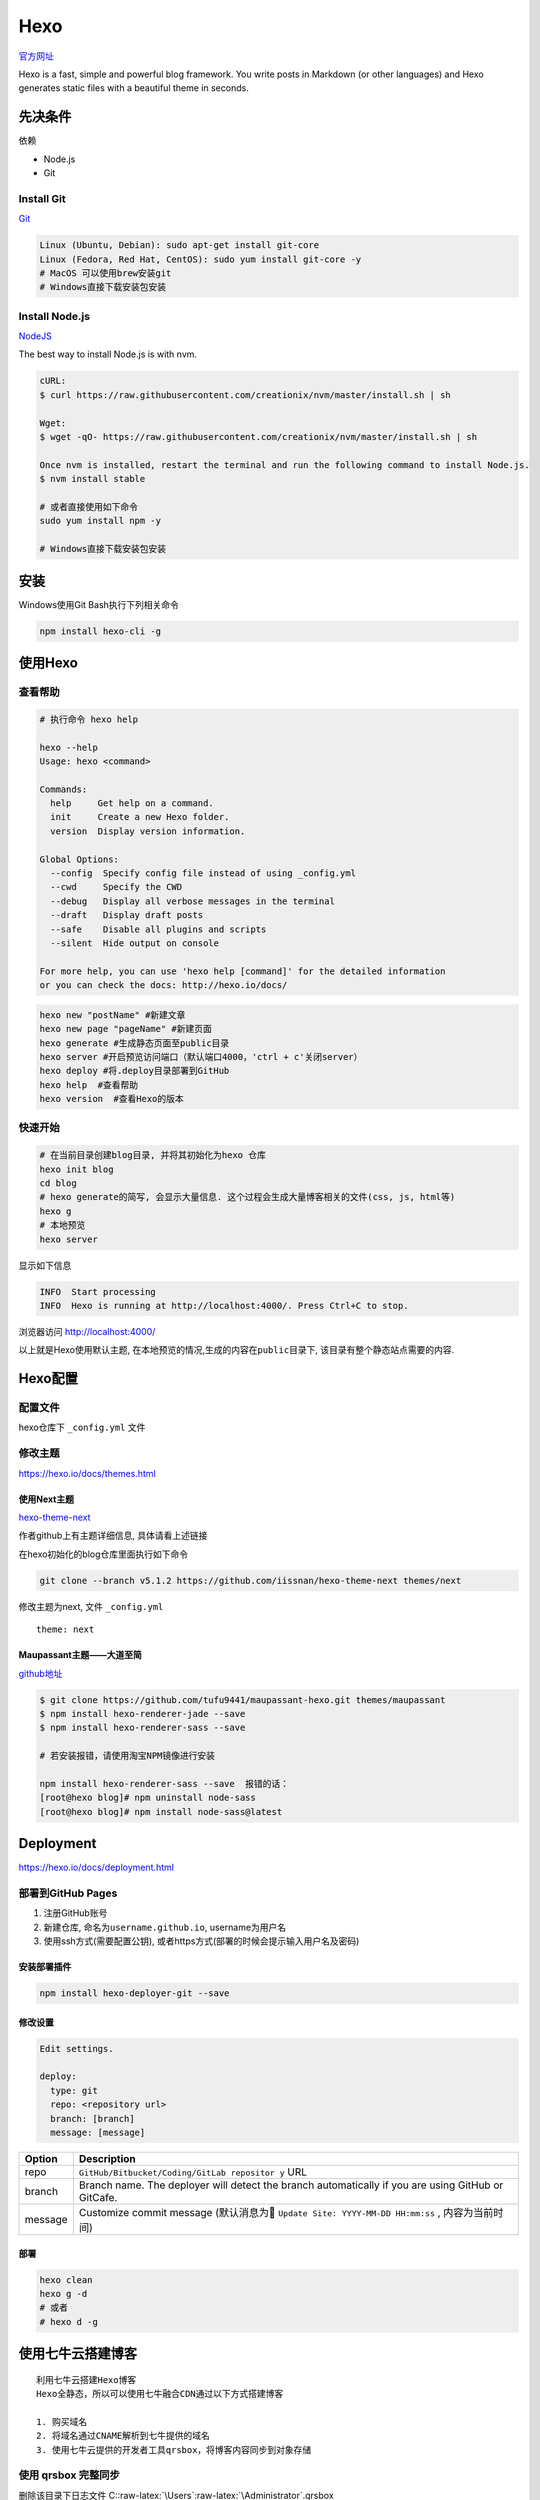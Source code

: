 Hexo
====

`官方网址 <https://hexo.io/docs/>`__

Hexo is a fast, simple and powerful blog framework. You write posts in
Markdown (or other languages) and Hexo generates static files with a
beautiful theme in seconds.

先决条件
--------

依赖

-  Node.js
-  Git

Install Git
~~~~~~~~~~~

`Git <https://git-scm.com/>`__

.. code:: shell

    Linux (Ubuntu, Debian): sudo apt-get install git-core
    Linux (Fedora, Red Hat, CentOS): sudo yum install git-core -y
    # MacOS 可以使用brew安装git
    # Windows直接下载安装包安装

Install Node.js
~~~~~~~~~~~~~~~

`NodeJS <https://nodejs.org/en/>`__

The best way to install Node.js is with nvm.

.. code:: shell

    cURL:
    $ curl https://raw.githubusercontent.com/creationix/nvm/master/install.sh | sh

    Wget:
    $ wget -qO- https://raw.githubusercontent.com/creationix/nvm/master/install.sh | sh

    Once nvm is installed, restart the terminal and run the following command to install Node.js.
    $ nvm install stable

    # 或者直接使用如下命令
    sudo yum install npm -y

    # Windows直接下载安装包安装

安装
----

Windows使用Git Bash执行下列相关命令

.. code:: shell

    npm install hexo-cli -g

使用Hexo
--------

查看帮助
~~~~~~~~

.. code:: shell

    # 执行命令 hexo help

    hexo --help
    Usage: hexo <command>

    Commands:
      help     Get help on a command.
      init     Create a new Hexo folder.
      version  Display version information.

    Global Options:
      --config  Specify config file instead of using _config.yml
      --cwd     Specify the CWD
      --debug   Display all verbose messages in the terminal
      --draft   Display draft posts
      --safe    Disable all plugins and scripts
      --silent  Hide output on console

    For more help, you can use 'hexo help [command]' for the detailed information
    or you can check the docs: http://hexo.io/docs/

.. code:: shell

    hexo new "postName" #新建文章
    hexo new page "pageName" #新建页面
    hexo generate #生成静态页面至public目录
    hexo server #开启预览访问端口（默认端口4000，'ctrl + c'关闭server）
    hexo deploy #将.deploy目录部署到GitHub
    hexo help  #查看帮助
    hexo version  #查看Hexo的版本

快速开始
~~~~~~~~

.. code:: shell

    # 在当前目录创建blog目录, 并将其初始化为hexo 仓库
    hexo init blog
    cd blog
    # hexo generate的简写, 会显示大量信息. 这个过程会生成大量博客相关的文件(css, js, html等)
    hexo g
    # 本地预览
    hexo server

显示如下信息

.. code:: shell

    INFO  Start processing
    INFO  Hexo is running at http://localhost:4000/. Press Ctrl+C to stop.

浏览器访问 http://localhost:4000/

以上就是Hexo使用默认主题,
在本地预览的情况,生成的内容在\ ``public``\ 目录下,
该目录有整个静态站点需要的内容.

Hexo配置
--------

配置文件
~~~~~~~~

hexo仓库下 ``_config.yml`` 文件

修改主题
~~~~~~~~

https://hexo.io/docs/themes.html

使用Next主题
^^^^^^^^^^^^

`hexo-theme-next <https://github.com/iissnan/hexo-theme-next>`__

作者github上有主题详细信息, 具体请看上述链接

在hexo初始化的blog仓库里面执行如下命令

.. code:: shell

    git clone --branch v5.1.2 https://github.com/iissnan/hexo-theme-next themes/next

修改主题为next, 文件 ``_config.yml``

::

    theme: next

Maupassant主题——大道至简
^^^^^^^^^^^^^^^^^^^^^^^^

`github地址 <https://github.com/tufu9441/maupassant-hexo>`__

.. code:: shell

    $ git clone https://github.com/tufu9441/maupassant-hexo.git themes/maupassant
    $ npm install hexo-renderer-jade --save
    $ npm install hexo-renderer-sass --save

    # 若安装报错，请使用淘宝NPM镜像进行安装

    npm install hexo-renderer-sass --save  报错的话：
    [root@hexo blog]# npm uninstall node-sass
    [root@hexo blog]# npm install node-sass@latest

Deployment
----------

https://hexo.io/docs/deployment.html

部署到GitHub Pages
~~~~~~~~~~~~~~~~~~

1. 注册GitHub账号
2. 新建仓库, 命名为\ ``username.github.io``, username为用户名
3. 使用ssh方式(需要配置公钥),
   或者https方式(部署的时候会提示输入用户名及密码)

安装部署插件
^^^^^^^^^^^^

.. code:: shell

    npm install hexo-deployer-git --save

修改设置
^^^^^^^^

.. code:: shell

    Edit settings.

    deploy:
      type: git
      repo: <repository url>
      branch: [branch]
      message: [message]

+-------------------------+--------------------------------------------+
| Option                  | Description                                |
+=========================+============================================+
| repo                    | ``GitHub/Bitbucket/Coding/GitLab repositor |
|                         | y``                                        |
|                         | URL                                        |
+-------------------------+--------------------------------------------+
| branch                  | Branch name. The deployer will detect the  |
|                         | branch automatically if you are using      |
|                         | GitHub or GitCafe.                         |
+-------------------------+--------------------------------------------+
| message                 | Customize commit message (默认消息为      |
|                         | ``Update Site: YYYY-MM-DD HH:mm:ss`` ,     |
|                         | 内容为当前时间)                            |
+-------------------------+--------------------------------------------+

部署
^^^^

.. code:: shell

    hexo clean
    hexo g -d
    # 或者
    # hexo d -g

使用七牛云搭建博客
------------------

::

    利用七牛云搭建Hexo博客
    Hexo全静态，所以可以使用七牛融合CDN通过以下方式搭建博客

    1. 购买域名
    2. 将域名通过CNAME解析到七牛提供的域名
    3. 使用七牛云提供的开发者工具qrsbox，将博客内容同步到对象存储

使用 qrsbox 完整同步
~~~~~~~~~~~~~~~~~~~~

删除该目录下日志文件
C::raw-latex:`\Users`:raw-latex:`\Administrator`.qrsbox

可以通过everything搜索 qrsbox查找该目录
